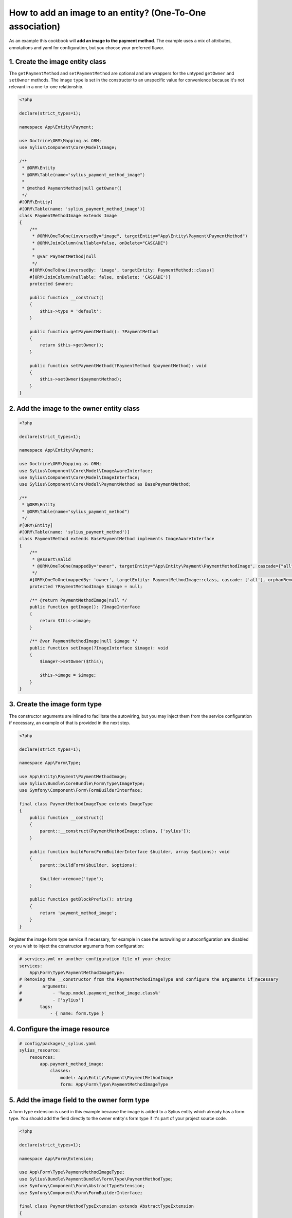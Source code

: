How to add an image to an entity? (One-To-One association)
==========================================================

As an example this cookbook will **add an image to the payment method**.
The example uses a mix of attributes, annotations and yaml for configuration, but you choose your preferred flavor.

1. Create the image entity class
^^^^^^^^^^^^^^^^^^^^^^^^^^^^^^^^

The ``getPaymentMethod`` and ``setPaymentMethod`` are optional and are wrappers for the untyped ``getOwner`` and ``setOwner`` methods.
The image ``type`` is set in the constructor to an unspecific value for convenience because it's not relevant in a one-to-one relationship.

.. code-block:: php

    <?php

    declare(strict_types=1);

    namespace App\Entity\Payment;

    use Doctrine\ORM\Mapping as ORM;
    use Sylius\Component\Core\Model\Image;

    /**
     * @ORM\Entity
     * @ORM\Table(name="sylius_payment_method_image")
     *
     * @method PaymentMethod|null getOwner()
     */
    #[ORM\Entity]
    #[ORM\Table(name: 'sylius_payment_method_image')]
    class PaymentMethodImage extends Image
    {
        /**
         * @ORM\OneToOne(inversedBy="image", targetEntity="App\Entity\Payment\PaymentMethod")
         * @ORM\JoinColumn(nullable=false, onDelete="CASCADE")
         *
         * @var PaymentMethod|null
         */
        #[ORM\OneToOne(inversedBy: 'image', targetEntity: PaymentMethod::class)]
        #[ORM\JoinColumn(nullable: false, onDelete: 'CASCADE')]
        protected $owner;

        public function __construct()
        {
            $this->type = 'default';
        }

        public function getPaymentMethod(): ?PaymentMethod
        {
            return $this->getOwner();
        }

        public function setPaymentMethod(?PaymentMethod $paymentMethod): void
        {
            $this->setOwner($paymentMethod);
        }
    }

2. Add the image to the owner entity class
^^^^^^^^^^^^^^^^^^^^^^^^^^^^^^^^^^^^^^^^^^

.. code-block:: php

    <?php

    declare(strict_types=1);

    namespace App\Entity\Payment;

    use Doctrine\ORM\Mapping as ORM;
    use Sylius\Component\Core\Model\ImageAwareInterface;
    use Sylius\Component\Core\Model\ImageInterface;
    use Sylius\Component\Core\Model\PaymentMethod as BasePaymentMethod;

    /**
     * @ORM\Entity
     * @ORM\Table(name="sylius_payment_method")
     */
    #[ORM\Entity]
    #[ORM\Table(name: 'sylius_payment_method')]
    class PaymentMethod extends BasePaymentMethod implements ImageAwareInterface
    {
        /**
         * @Assert\Valid
         * @ORM\OneToOne(mappedBy="owner", targetEntity="App\Entity\Payment\PaymentMethodImage", cascade={"all"}, orphanRemoval=true)
         */
        #[ORM\OneToOne(mappedBy: 'owner', targetEntity: PaymentMethodImage::class, cascade: ['all'], orphanRemoval: true)]
        protected ?PaymentMethodImage $image = null;

        /** @return PaymentMethodImage|null */
        public function getImage(): ?ImageInterface
        {
            return $this->image;
        }

        /** @var PaymentMethodImage|null $image */
        public function setImage(?ImageInterface $image): void
        {
            $image?->setOwner($this);

            $this->image = $image;
        }
    }

3. Create the image form type
^^^^^^^^^^^^^^^^^^^^^^^^^^^^^

The constructor arguments are inlined to facilitate the autowiring, but you may inject them from the service configuration if necessary, an example of that is provided in the next step.

.. code-block:: php

    <?php

    declare(strict_types=1);

    namespace App\Form\Type;

    use App\Entity\Payment\PaymentMethodImage;
    use Sylius\Bundle\CoreBundle\Form\Type\ImageType;
    use Symfony\Component\Form\FormBuilderInterface;

    final class PaymentMethodImageType extends ImageType
    {
        public function __construct()
        {
            parent::__construct(PaymentMethodImage::class, ['sylius']);
        }

        public function buildForm(FormBuilderInterface $builder, array $options): void
        {
            parent::buildForm($builder, $options);

            $builder->remove('type');
        }

        public function getBlockPrefix(): string
        {
            return 'payment_method_image';
        }
    }

Register the image form type service if necessary, for example in case the autowiring or autoconfiguration are disabled or you wish to inject the constructor arguments from configuration:

.. code-block:: yaml

    # services.yml or another configuration file of your choice
    services:
        App\Form\Type\PaymentMethodImageType:
    # Removing the __constructor from the PaymentMethodImageType and configure the arguments if necessary
    #        arguments:
    #            - '%app.model.payment_method_image.class%'
    #            - ['sylius']
            tags:
                - { name: form.type }

4. Configure the image resource
^^^^^^^^^^^^^^^^^^^^^^^^^^^^^^^

.. code-block:: yaml

    # config/packages/_sylius.yaml
    sylius_resource:
        resources:
            app.payment_method_image:
                classes:
                    model: App\Entity\Payment\PaymentMethodImage
                    form: App\Form\Type\PaymentMethodImageType

5. Add the image field to the owner form type
^^^^^^^^^^^^^^^^^^^^^^^^^^^^^^^^^^^^^^^^^^^^^

A form type extension is used in this example because the image is added to a Sylius entity which already has a form type.
You should add the field directly to the owner entity's form type if it's part of your project source code.

.. code-block:: php

    <?php

    declare(strict_types=1);

    namespace App\Form\Extension;

    use App\Form\Type\PaymentMethodImageType;
    use Sylius\Bundle\PaymentBundle\Form\Type\PaymentMethodType;
    use Symfony\Component\Form\AbstractTypeExtension;
    use Symfony\Component\Form\FormBuilderInterface;

    final class PaymentMethodTypeExtension extends AbstractTypeExtension
    {
        public function buildForm(FormBuilderInterface $builder, array $options): void
        {
            $builder
                ->add('image', PaymentMethodImageType::class, [
                    'label' => 'sylius.ui.image',
                    'required' => false,
                ])
            ;
        }

        public static function getExtendedTypes(): iterable
        {
            return [PaymentMethodType::class];
        }
    }

Register the owner entity's form type or form type extension service if necessary, for example in case the autowiring or autoconfiguration are disabled:

.. code-block:: yaml

    # services.yml or another configuration file of your choice
    services:
        App\Form\Extension\PaymentMethodTypeExtension:
            tags:
                - { name: form.type_extension }

6. Create an event subscriber that will upload the image file
^^^^^^^^^^^^^^^^^^^^^^^^^^^^^^^^^^^^^^^^^^^^^^^^^^^^^^^^^^^^^

Alternatively, you can create an event listener or you may reuse the Sylius\Bundle\CoreBundle\EventListener\ImageUploadListener service.

.. code-block:: php

    <?php

    declare(strict_types=1);

    namespace App\EventSubscriber;

    use Sylius\Component\Core\Model\ImageAwareInterface;
    use Sylius\Component\Core\Uploader\ImageUploaderInterface;
    use Symfony\Component\EventDispatcher\EventSubscriberInterface;
    use Symfony\Component\EventDispatcher\GenericEvent;
    use Webmozart\Assert\Assert;

    final class ImageUploadSubscriber implements EventSubscriberInterface
    {
        public function __construct(private ImageUploaderInterface $uploader)
        {
        }

        public static function getSubscribedEvents(): array
        {
            return [
                'sylius.payment_method.pre_create' => 'uploadImage',
                'sylius.payment_method.pre_update' => 'uploadImage',
            ];
        }

        public function uploadImage(GenericEvent $event): void
        {
            $subject = $event->getSubject();

            Assert::isInstanceOf($subject, ImageAwareInterface::class);

            $this->uploadSubjectImage($subject);
        }

        private function uploadSubjectImage(ImageAwareInterface $subject): void
        {
            $image = $subject->getImage();

            if (null === $image) {
                return;
            }

            if ($image->hasFile()) {
                $this->uploader->upload($image);
            }

            // Remove image if upload failed
            if (null === $image->getPath()) {
                $subject->setImage(null);
            }
        }
    }

Configure the service if it's not done automatically:

.. code-block:: yaml

    # services.yml or another configuration file of your choice
    services:
        App\EventSubscriber\ImageUploadSubscriber:
            arguments:
                - '@sylius.image_uploader'
            tags:
                - { name: kernel.event_subscriber }

7. Render the image field in the form view
^^^^^^^^^^^^^^^^^^^^^^^^^^^^^^^^^^^^^^^^^^

For this example, we need to customize the form view from ``SyliusAdminBundle/views/PaymentMethod/_form.html.twig``,
so we have to copy it to ``templates/bundles/SyliusAdminBundle/PaymentMethod/_form.html.twig`` file and render the
``{{ form_row(form.image) }}`` field.

.. code-block:: twig

    {# templates/bundles/SyliusAdminBundle/PaymentMethod/_form.html.twig #}

    {% form_theme form '@SyliusAdmin/Form/imagesTheme.html.twig' %}

    {# all the contents copied from SyliusAdminBundle/views/PaymentMethod/_form.html.twig #}

    <div class="ui segment">
        {{ form_row(form.image) }}
    </div>

To display the current image you have to customize the rendering of the image field.
For that, copy the ``SyliusAdmin/Form/imagesTheme.html.twig`` file to
``templates/bundles/SyliusAdminBundle/Form/imagesTheme.html.twig`` and add the following code to it:

.. code-block:: twig

    {# this is a generic block that can be reused for other images #}
    {% block image_widget %}
        <div class="ui upload box segment" id="{{ form.vars.id }}">
            {% if form.vars.value.path|default(null) is not null %}
                <img class="ui small bordered image" src="{{ form.vars.value.path|imagine_filter('sylius_small') }}" alt="{{ form.vars.value.type }}" />
            {% endif %}
            <div class="ui element">
                {{ form_widget(form.file) }}
            </div>
            <div class="ui element">
                {{- form_errors(form.file) -}}
            </div>
        </div>
    {% endblock %}

    {%- block payment_method_image_widget -%}
        {{- block('image_widget') -}}
    {%- endblock -%}


8. Add validation constraints as necessary
^^^^^^^^^^^^^^^^^^^^^^^^^^^^^^^^^^^^^^^^^^

.. code-block:: php

    <?php

    declare(strict_types=1);

    namespace App\Entity\Payment;

    use Symfony\Component\Validator\Constraints as Assert;

    class PaymentMethodImage extends Image
    {
        #[Assert\Image(groups: ['sylius'])] // configure the options according to your needs
        protected $file;
    }

.. code-block:: php

    <?php

    declare(strict_types=1);

    namespace App\Entity\Payment;

    use Symfony\Component\Validator\Constraints as Assert;

    class PaymentMethod extends BasePaymentMethod implements ImageAwareInterface
    {
        #[Assert\Valid]
        protected ?PaymentMethodImage $image = null;
    }

9. Generate a Doctrine migration and execute it
^^^^^^^^^^^^^^^^^^^^^^^^^^^^^^^^^^^^^^^^^^^^^^^

.. code-block:: shell

    bin/console doctrine:migrations:diff
    bin/console doctrine:migrations:migrate
